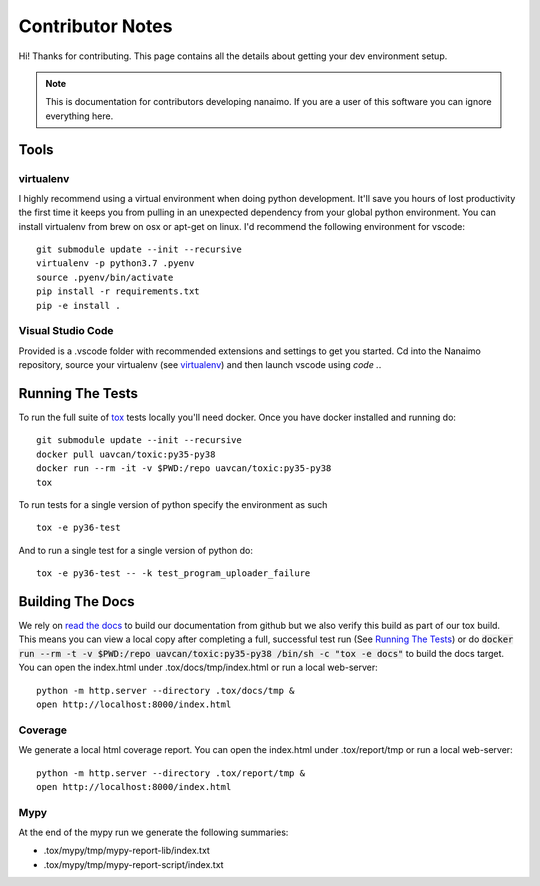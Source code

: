 #####################
Contributor Notes
#####################

Hi! Thanks for contributing. This page contains all the details about getting
your dev environment setup.

.. note::

    This is documentation for contributors developing nanaimo. If you are
    a user of this software you can ignore everything here.

************************************************
Tools
************************************************

virtualenv
================================================

I highly recommend using a virtual environment when doing python development. It'll save you
hours of lost productivity the first time it keeps you from pulling in an unexpected dependency
from your global python environment. You can install virtualenv from brew on osx or apt-get on
linux. I'd recommend the following environment for vscode::

    git submodule update --init --recursive
    virtualenv -p python3.7 .pyenv
    source .pyenv/bin/activate
    pip install -r requirements.txt
    pip -e install .


Visual Studio Code
================================================

Provided is a .vscode folder with recommended extensions and settings to get you started. Cd into the
Nanaimo repository, source your virtualenv (see virtualenv_) and then launch vscode using `code .`.


************************************************
Running The Tests
************************************************

To run the full suite of `tox`_ tests locally you'll need docker. Once you have docker installed
and running do::

    git submodule update --init --recursive
    docker pull uavcan/toxic:py35-py38
    docker run --rm -it -v $PWD:/repo uavcan/toxic:py35-py38
    tox

To run tests for a single version of python specify the environment as such ::

    tox -e py36-test

And to run a single test for a single version of python do::

    tox -e py36-test -- -k test_program_uploader_failure

************************************************
Building The Docs
************************************************

We rely on `read the docs`_ to build our documentation from github but we also verify this build
as part of our tox build. This means you can view a local copy after completing a full, successful
test run (See `Running The Tests`_) or do
:code:`docker run --rm -t -v $PWD:/repo uavcan/toxic:py35-py38 /bin/sh -c "tox -e docs"` to build
the docs target. You can open the index.html under .tox/docs/tmp/index.html or run a local
web-server::

    python -m http.server --directory .tox/docs/tmp &
    open http://localhost:8000/index.html


Coverage
================================================

We generate a local html coverage report. You can open the index.html under .tox/report/tmp
or run a local web-server::

    python -m http.server --directory .tox/report/tmp &
    open http://localhost:8000/index.html

Mypy
================================================

At the end of the mypy run we generate the following summaries:

- .tox/mypy/tmp/mypy-report-lib/index.txt
- .tox/mypy/tmp/mypy-report-script/index.txt


.. _`read the docs`: https://readthedocs.org/
.. _`tox`: https://tox.readthedocs.io/en/latest/
